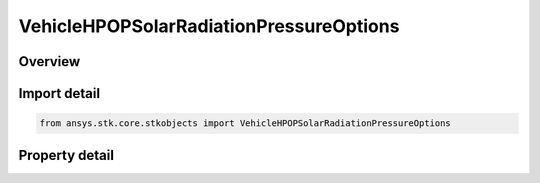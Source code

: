 VehicleHPOPSolarRadiationPressureOptions
========================================

.. py:class:: ansys.stk.core.stkobjects.VehicleHPOPSolarRadiationPressureOptions

   Class defining HPOP solar radiation pressure options.

.. py:currentmodule:: VehicleHPOPSolarRadiationPressureOptions

Overview
--------

.. tab-set::

    .. tab-item:: Properties
        
        .. list-table::
            :header-rows: 0
            :widths: auto

            * - :py:attr:`~ansys.stk.core.stkobjects.VehicleHPOPSolarRadiationPressureOptions.method_to_compute_sun_position`
              - Specify the direction of the Sun for SRP computations.
            * - :py:attr:`~ansys.stk.core.stkobjects.VehicleHPOPSolarRadiationPressureOptions.atmosphere_altitude_of_earth_shape_for_eclipse`
              - Atmospheric altitude for the shape of the Earth for eclipses. Uses Distance Dimension.



Import detail
-------------

.. code-block:: python

    from ansys.stk.core.stkobjects import VehicleHPOPSolarRadiationPressureOptions


Property detail
---------------

.. py:property:: method_to_compute_sun_position
    :canonical: ansys.stk.core.stkobjects.VehicleHPOPSolarRadiationPressureOptions.method_to_compute_sun_position
    :type: MethodToComputeSunPosition

    Specify the direction of the Sun for SRP computations.

.. py:property:: atmosphere_altitude_of_earth_shape_for_eclipse
    :canonical: ansys.stk.core.stkobjects.VehicleHPOPSolarRadiationPressureOptions.atmosphere_altitude_of_earth_shape_for_eclipse
    :type: float

    Atmospheric altitude for the shape of the Earth for eclipses. Uses Distance Dimension.



